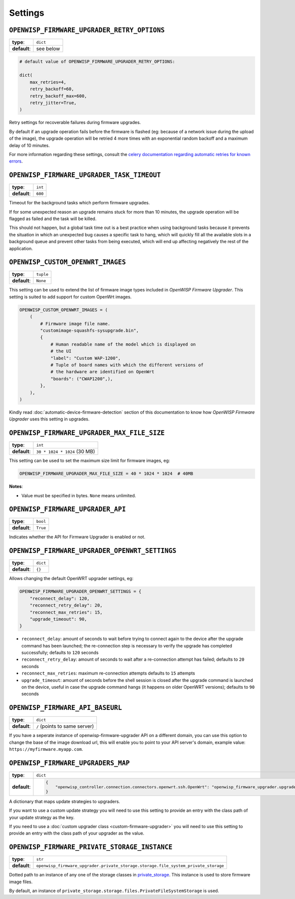 Settings
========

``OPENWISP_FIRMWARE_UPGRADER_RETRY_OPTIONS``
--------------------------------------------

============ =========
**type**:    ``dict``
**default**: see below
============ =========

.. code-block:: python

    # default value of OPENWISP_FIRMWARE_UPGRADER_RETRY_OPTIONS:

    dict(
        max_retries=4,
        retry_backoff=60,
        retry_backoff_max=600,
        retry_jitter=True,
    )

Retry settings for recoverable failures during firmware upgrades.

By default if an upgrade operation fails before the firmware is flashed
(eg: because of a network issue during the upload of the image), the
upgrade operation will be retried 4 more times with an exponential random
backoff and a maximum delay of 10 minutes.

For more information regarding these settings, consult the `celery
documentation regarding automatic retries for known errors
<https://docs.celeryproject.org/en/stable/userguide/tasks.html#automatic-retry-for-known-exceptions>`_.

``OPENWISP_FIRMWARE_UPGRADER_TASK_TIMEOUT``
-------------------------------------------

============ =======
**type**:    ``int``
**default**: ``600``
============ =======

Timeout for the background tasks which perform firmware upgrades.

If for some unexpected reason an upgrade remains stuck for more than 10
minutes, the upgrade operation will be flagged as failed and the task will
be killed.

This should not happen, but a global task time out is a best practice when
using background tasks because it prevents the situation in which an
unexpected bug causes a specific task to hang, which will quickly fill all
the available slots in a background queue and prevent other tasks from
being executed, which will end up affecting negatively the rest of the
application.

.. _openwisp_custom_openwrt_images:

``OPENWISP_CUSTOM_OPENWRT_IMAGES``
----------------------------------

============ =========
**type**:    ``tuple``
**default**: ``None``
============ =========

This setting can be used to extend the list of firmware image types
included in *OpenWISP Firmware Upgrader*. This setting is suited to add
support for custom OpenWrt images.

.. code-block:: python

    OPENWISP_CUSTOM_OPENWRT_IMAGES = (
        (
            # Firmware image file name.
            "customimage-squashfs-sysupgrade.bin",
            {
                # Human readable name of the model which is displayed on
                # the UI
                "label": "Custom WAP-1200",
                # Tuple of board names with which the different versions of
                # the hardware are identified on OpenWrt
                "boards": ("CWAP1200",),
            },
        ),
    )

Kindly read :doc:`automatic-device-firmware-detection` section of this
documentation to know how *OpenWISP Firmware Upgrader* uses this setting
in upgrades.

``OPENWISP_FIRMWARE_UPGRADER_MAX_FILE_SIZE``
--------------------------------------------

============ ============================
**type**:    ``int``
**default**: ``30 * 1024 * 1024`` (30 MB)
============ ============================

This setting can be used to set the maximum size limit for firmware
images, eg:

.. code-block:: python

    OPENWISP_FIRMWARE_UPGRADER_MAX_FILE_SIZE = 40 * 1024 * 1024  # 40MB

**Notes**:

- Value must be specified in bytes. ``None`` means unlimited.

.. _openwisp_firmware_upgrader_api:

``OPENWISP_FIRMWARE_UPGRADER_API``
----------------------------------

============ ========
**type**:    ``bool``
**default**: ``True``
============ ========

Indicates whether the API for Firmware Upgrader is enabled or not.

``OPENWISP_FIRMWARE_UPGRADER_OPENWRT_SETTINGS``
-----------------------------------------------

============ ========
**type**:    ``dict``
**default**: ``{}``
============ ========

Allows changing the default OpenWRT upgrader settings, eg:

.. code-block:: python

    OPENWISP_FIRMWARE_UPGRADER_OPENWRT_SETTINGS = {
        "reconnect_delay": 120,
        "reconnect_retry_delay": 20,
        "reconnect_max_retries": 15,
        "upgrade_timeout": 90,
    }

- ``reconnect_delay``: amount of seconds to wait before trying to connect
  again to the device after the upgrade command has been launched; the
  re-connection step is necessary to verify the upgrade has completed
  successfully; defaults to ``120`` seconds
- ``reconnect_retry_delay``: amount of seconds to wait after a
  re-connection attempt has failed; defaults to ``20`` seconds
- ``reconnect_max_retries``: maximum re-connection attempts defaults to
  ``15`` attempts
- ``upgrade_timeout``: amount of seconds before the shell session is
  closed after the upgrade command is launched on the device, useful in
  case the upgrade command hangs (it happens on older OpenWRT versions);
  defaults to ``90`` seconds

``OPENWISP_FIRMWARE_API_BASEURL``
---------------------------------

============ =============================
**type**:    ``dict``
**default**: ``/`` (points to same server)
============ =============================

If you have a seperate instance of openwisp-firmware-upgrader API on a
different domain, you can use this option to change the base of the image
download url, this will enable you to point to your API server's domain,
example value: ``https://myfirmware.myapp.com``.

.. _openwisp_firmware_upgraders_map:

``OPENWISP_FIRMWARE_UPGRADERS_MAP``
-----------------------------------

============ ================================================================================================================================
**type**:    ``dict``
**default**: .. code-block:: python

                 {
                     "openwisp_controller.connection.connectors.openwrt.ssh.OpenWrt": "openwisp_firmware_upgrader.upgraders.openwrt.OpenWrt",
                 }
============ ================================================================================================================================

A dictionary that maps update strategies to upgraders.

If you want to use a custom update strategy you will need to use this
setting to provide an entry with the class path of your update strategy as
the key.

If you need to use a :doc:`custom upgrader class
<custom-firmware-upgrader>` you will need to use this setting to provide
an entry with the class path of your upgrader as the value.

``OPENWISP_FIRMWARE_PRIVATE_STORAGE_INSTANCE``
----------------------------------------------

============ ==================================================================================
**type**:    ``str``
**default**: ``openwisp_firmware_upgrader.private_storage.storage.file_system_private_storage``
============ ==================================================================================

Dotted path to an instance of any one of the storage classes in
`private_storage
<https://github.com/edoburu/django-private-storage#django-private-storage>`_.
This instance is used to store firmware image files.

By default, an instance of
``private_storage.storage.files.PrivateFileSystemStorage`` is used.
